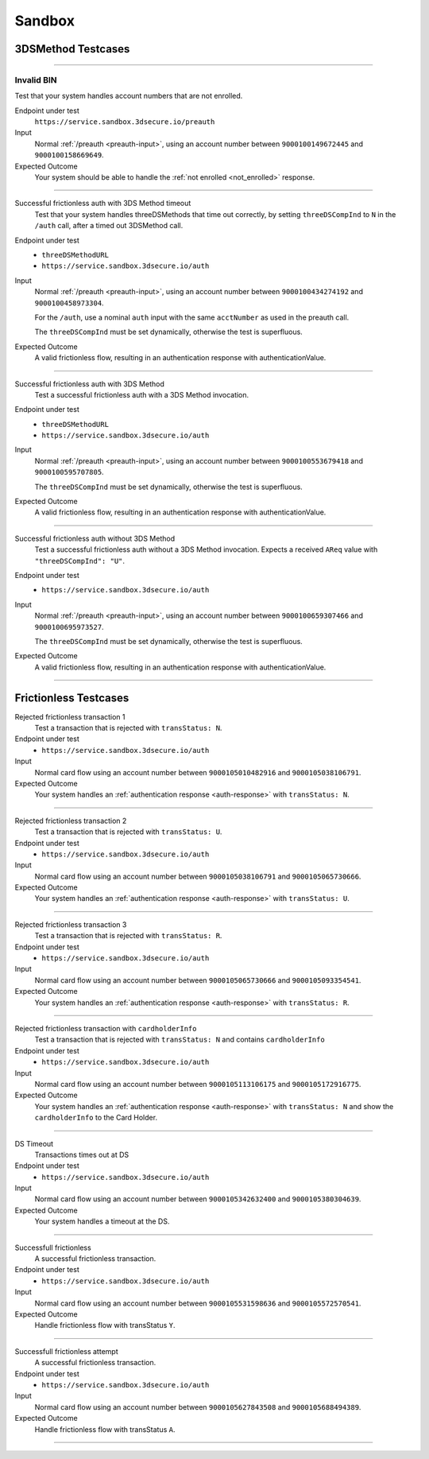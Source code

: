 .. _sandbox:

#######
Sandbox
#######

===================
3DSMethod Testcases
===================

-----------------

Invalid BIN
"""""""""""

Test that your system handles account numbers that are not enrolled.

Endpoint under test
  ``https://service.sandbox.3dsecure.io/preauth``

Input
  Normal :ref:`/preauth <preauth-input>`, using an account number between
  ``9000100149672445`` and ``9000100158669649``.

Expected Outcome
  Your system should be able to handle the :ref:`not enrolled <not_enrolled>` response.

-----------------

Successful frictionless auth with 3DS Method timeout
  Test that your system handles threeDSMethods that time out correctly, by
  setting ``threeDSCompInd`` to ``N`` in the ``/auth`` call, after a timed out
  3DSMethod call.

Endpoint under test
  - ``threeDSMethodURL``
  - ``https://service.sandbox.3dsecure.io/auth``

Input
  Normal :ref:`/preauth <preauth-input>`, using an account number between
  ``9000100434274192`` and ``9000100458973304``.

  For the ``/auth``, use a nominal ``auth`` input with the same ``acctNumber``
  as used in the preauth call.

  The ``threeDSCompInd`` must be set dynamically, otherwise the test is
  superfluous.

Expected Outcome
  A valid frictionless flow, resulting in an authentication response with authenticationValue.

-----------------

Successful frictionless auth with 3DS Method
  Test a successful frictionless auth with a 3DS Method invocation.

Endpoint under test
  - ``threeDSMethodURL``
  - ``https://service.sandbox.3dsecure.io/auth``

Input
  Normal :ref:`/preauth <preauth-input>`, using an account number between
  ``9000100553679418`` and ``9000100595707805``.

  The ``threeDSCompInd`` must be set dynamically, otherwise the test is
  superfluous.

Expected Outcome
  A valid frictionless flow, resulting in an authentication response with authenticationValue.

-----------------

Successful frictionless auth without 3DS Method
  Test a successful frictionless auth without a 3DS Method invocation.  Expects
  a received ``AReq`` value with ``"threeDSCompInd": "U"``.

Endpoint under test
  - ``https://service.sandbox.3dsecure.io/auth``

Input
  Normal :ref:`/preauth <preauth-input>`, using an account number between
  ``9000100659307466`` and ``9000100695973527``.

  The ``threeDSCompInd`` must be set dynamically, otherwise the test is
  superfluous.

Expected Outcome
  A valid frictionless flow, resulting in an authentication response with authenticationValue.

-----------------

======================
Frictionless Testcases
======================

Rejected frictionless transaction 1
  Test a transaction that is rejected with ``transStatus: N``.

Endpoint under test
  - ``https://service.sandbox.3dsecure.io/auth``

Input
  Normal card flow using an account number between
  ``9000105010482916`` and ``9000105038106791``.

Expected Outcome
  Your system handles an :ref:`authentication response <auth-response>` with
  ``transStatus: N``.

-----------------

Rejected frictionless transaction 2
  Test a transaction that is rejected with ``transStatus: U``.

Endpoint under test
  - ``https://service.sandbox.3dsecure.io/auth``

Input
  Normal card flow using an account number between
  ``9000105038106791`` and ``9000105065730666``.

Expected Outcome
  Your system handles an :ref:`authentication response <auth-response>` with
  ``transStatus: U``.

-----------------

Rejected frictionless transaction 3
  Test a transaction that is rejected with ``transStatus: R``.

Endpoint under test
  - ``https://service.sandbox.3dsecure.io/auth``

Input
  Normal card flow using an account number between
  ``9000105065730666`` and ``9000105093354541``.

Expected Outcome
  Your system handles an :ref:`authentication response <auth-response>` with
  ``transStatus: R``.

-----------------

Rejected frictionless transaction with ``cardholderInfo``
  Test a transaction that is rejected with ``transStatus: N`` and contains ``cardholderInfo``

Endpoint under test
  - ``https://service.sandbox.3dsecure.io/auth``

Input
  Normal card flow using an account number between
  ``9000105113106175`` and ``9000105172916775``.

Expected Outcome
  Your system handles an :ref:`authentication response <auth-response>` with
  ``transStatus: N`` and show the ``cardholderInfo`` to the Card Holder.

-----------------

DS Timeout
  Transactions times out at DS

Endpoint under test
  - ``https://service.sandbox.3dsecure.io/auth``

Input
  Normal card flow using an account number between
  ``9000105342632400`` and ``9000105380304639``.

Expected Outcome
  Your system handles a timeout at the DS.

-----------------

Successfull frictionless
  A successful frictionless transaction.

Endpoint under test
  - ``https://service.sandbox.3dsecure.io/auth``

Input
  Normal card flow using an account number between
  ``9000105531598636`` and ``9000105572570541``.

Expected Outcome
  Handle frictionless flow with transStatus ``Y``.

-----------------

Successfull frictionless attempt
  A successful frictionless transaction.

Endpoint under test
  - ``https://service.sandbox.3dsecure.io/auth``

Input
  Normal card flow using an account number between
  ``9000105627843508`` and ``9000105688494389``.

Expected Outcome
  Handle frictionless flow with transStatus ``A``.

-----------------

..
  ===================
  Challenge Testcases
  ===================

  - Successfull frictionless
    - [x] transStatus [Y, A]
      - [ ] AuthenticationType [01, 02, 03]

  - Failed frictionless
    - [x] transStatus [N, U, R]
      - [ ] transStatusReason
    - [x] Filled/Empty cardholderInfo

  - Successfull challenge
    - [ ] transStatus [C]
    - [ ] acsChallengeMandated [Y, N]

  - Failed challenge
    - [ ] transStatus[N]


  Timeouts:
  - Challenge timeout
